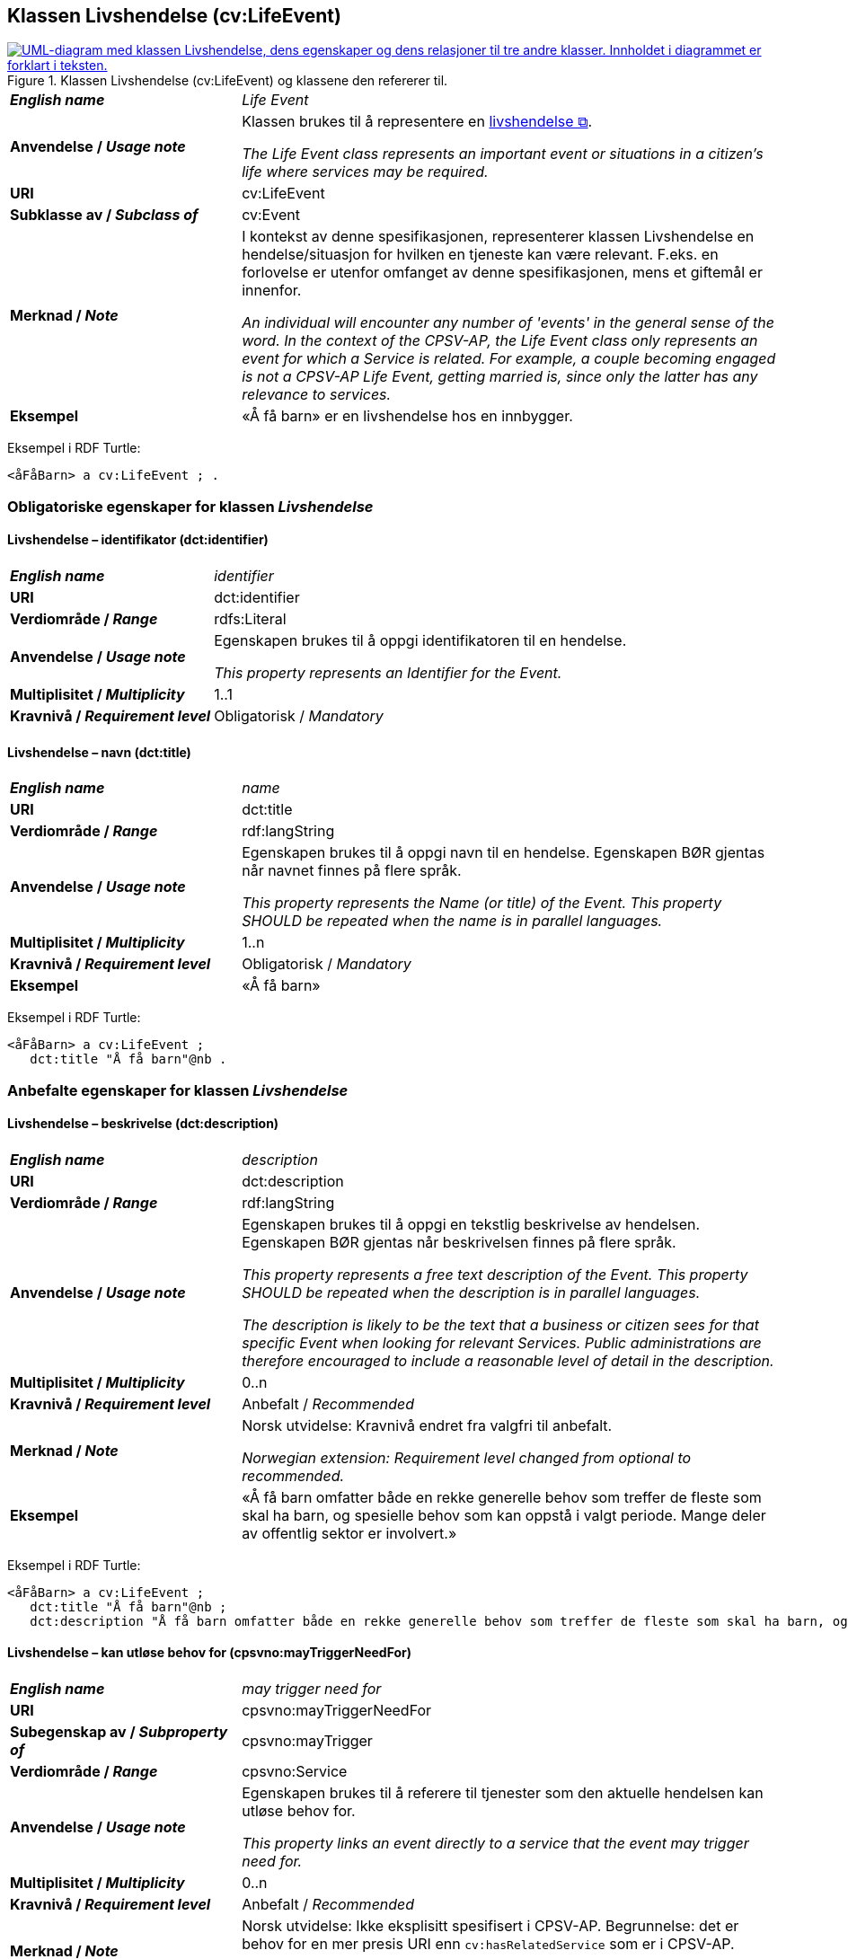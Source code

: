 == Klassen Livshendelse (cv:LifeEvent) [[Livshendelse]]

[[img-KlassenLivshendelse]]
.Klassen Livshendelse (cv:LifeEvent) og klassene den refererer til.
[link=images/KlassenLivshendelse.png]
image::images/KlassenLivshendelse.png[alt="UML-diagram med klassen Livshendelse, dens egenskaper og dens relasjoner til tre andre klasser. Innholdet i diagrammet er forklart i teksten."]

[cols="30s,70d"]
|===
| _English name_ | _Life Event_
| Anvendelse / _Usage note_ | Klassen brukes til å representere en https://data.norge.no/concepts/9b19d5ce-87b3-4584-a875-e7cff3ad6740[livshendelse &#x29C9;, window="_blank", role="ext-link"].

__The Life Event class represents an important event or situations in a citizen's life where services may be required.__
| URI | cv:LifeEvent
| Subklasse av / _Subclass of_ | cv:Event
| Merknad / _Note_ | I kontekst av denne spesifikasjonen, representerer klassen Livshendelse en hendelse/situasjon for hvilken en tjeneste kan være relevant. F.eks. en forlovelse er utenfor omfanget av denne spesifikasjonen, mens et giftemål er innenfor. 

_An individual will encounter any number of 'events' in the general sense of the word. In the context of the CPSV-AP, the Life Event class only represents an event for which a Service is related. For example, a couple becoming engaged is not a CPSV-AP Life Event, getting married is, since only the latter has any relevance to services._
| Eksempel | «Å få barn» er en livshendelse hos en innbygger.
|===

Eksempel i RDF Turtle:
-----
<åFåBarn> a cv:LifeEvent ; .
-----

=== Obligatoriske egenskaper for klassen _Livshendelse_ [[Livshendelse-obligatoriske-egenskaper]]

==== Livshendelse – identifikator (dct:identifier) [[Livshendelse-identifikator]]

[cols="30s,70d"]
|===
| _English name_ | _identifier_
| URI | dct:identifier
| Verdiområde / _Range_ | rdfs:Literal
| Anvendelse / _Usage note_ | Egenskapen brukes til å oppgi identifikatoren til en hendelse.

_This property represents an Identifier for the Event._
| Multiplisitet / _Multiplicity_ | 1..1
| Kravnivå / _Requirement level_ | Obligatorisk / _Mandatory_
|===

==== Livshendelse – navn (dct:title) [[Livshendelse-navn]]

[cols="30s,70d"]
|===
| _English name_ | _name_
| URI | dct:title
| Verdiområde / _Range_ | rdf:langString
| Anvendelse / _Usage note_ | Egenskapen brukes til å oppgi navn til en hendelse. Egenskapen BØR gjentas når navnet finnes på flere språk.

_This property represents the Name (or title) of the Event. This property SHOULD be repeated when the name is in parallel languages._
| Multiplisitet / _Multiplicity_ | 1..n
| Kravnivå / _Requirement level_ | Obligatorisk / _Mandatory_
| Eksempel | «Å få barn»
|===

Eksempel i RDF Turtle:
-----
<åFåBarn> a cv:LifeEvent ;
   dct:title "Å få barn"@nb .
-----

=== Anbefalte egenskaper for klassen _Livshendelse_ [[Livshendelse-anbefalte-egenskaper]]

==== Livshendelse – beskrivelse (dct:description) [[Livshendelse-beskrivelse]]

[cols="30s,70d"]
|===
| _English name_ | _description_
| URI | dct:description
| Verdiområde / _Range_ | rdf:langString
| Anvendelse / _Usage note_ | Egenskapen brukes til å oppgi en tekstlig beskrivelse av hendelsen. Egenskapen BØR gjentas når beskrivelsen finnes på flere språk.

_This property represents a free text description of the Event. This property SHOULD be repeated when the description is in parallel languages._

_The description is likely to be the text that a business or citizen sees for that specific Event when looking for relevant Services. Public administrations are therefore encouraged to include a reasonable level of detail in the description._
| Multiplisitet / _Multiplicity_ | 0..n
| Kravnivå / _Requirement level_ | Anbefalt / _Recommended_
| Merknad / _Note_ | Norsk utvidelse: Kravnivå endret fra valgfri til anbefalt.

_Norwegian extension: Requirement level changed from optional to recommended._ 
| Eksempel | «Å få barn omfatter både en rekke generelle behov som treffer de fleste som skal ha barn, og spesielle behov som kan oppstå i valgt periode. Mange deler av offentlig sektor er involvert.»
|===

Eksempel i RDF Turtle:
-----
<åFåBarn> a cv:LifeEvent ;
   dct:title "Å få barn"@nb ;
   dct:description "Å få barn omfatter både en rekke generelle behov som treffer de fleste som skal ha barn, og spesielle behov som kan oppstå i valgt periode. Mange deler av offentlig sektor er involvert."@nb ; .
-----

==== Livshendelse – kan utløse behov for (cpsvno:mayTriggerNeedFor) [[Livshendelse-kanUtløseBehovFor]]

[cols="30s,70d"]
|===
| _English name_ |  _may trigger need for_
| URI | cpsvno:mayTriggerNeedFor
|Subegenskap av / _Subproperty of_ | cpsvno:mayTrigger
| Verdiområde / _Range_ | cpsvno:Service
| Anvendelse / _Usage note_ | Egenskapen brukes til å referere til tjenester som den aktuelle hendelsen kan utløse behov for.

_This property links an event directly to a service that the event may trigger need for._
| Multiplisitet / _Multiplicity_ | 0..n
| Kravnivå / _Requirement level_ | Anbefalt / _Recommended_
| Merknad / _Note_ | Norsk utvidelse: Ikke eksplisitt spesifisert i CPSV-AP. Begrunnelse: det er behov for en mer presis URI enn `cv:hasRelatedService` som er i CPSV-AP.

_Norwegian extension: Not explicitly specified in CPSV-AP._
| Eksempel | «Familieytelser» (NAV), «Hjelpemidler for barn og familier» (NAV), «Bekymringsmelding» (Barnevern)
|===

Eksempel i RDF Turtle:
----
<åFåBarn> a cv:LifeEvent ;
   dct:title "Å få barn"@nb ;
   cpsvno:mayTriggerNeedFor <familieytelse> , <hjelpemidlerBarnOgFamilier>, <bekymringsmelding> ; .

<familieytelse> a cpsv:PublicService ; .

<hjelpemidlerBarnOgFamilier> a cpsv:PublicService ; .

<bekymringsmelding> a cpsv:PublicService ; .
----

=== Valgfrie egenskaper for klassen _Livshendelse_ [[Livshendelse-valgfrie-egenskaper]]

==== Livshendelse – begrep (dct:subject) [[Livshendelse-begrep]]

[cols="30s,70d"]
|===
| _English name_ | _subject_
| URI | dct:subject
| Verdiområde / _Range_ | skos:Concept
| Anvendelse / _Usage note_ | Egenskapen brukes til å referere til begrep som er viktig for å forstå hendelsen.

_This property refers to concept that is important for the understanding of the event._
| Multiplisitet / _Multiplicity_ | 0..n
| Kravnivå / _Requirement level_ | Valgfri / _Optional_
| Merknad / _Note_ | Norsk utvidelse: Ikke eksplisitt spesifisert i CPSV-AP. Begrunnelse: det er behov for å kunne referere til begreper som er viktig for å forstå hendelsen.

_Norwegian extension: Not explicitly specified in CPSV-AP._
|===

==== Livshendelse – beskrivende datasett (cv:isDescribedAt) [[Livshendelse-beskrivendeDatasett]]

[cols="30s,70d"]
|===
| _English name_ | _is described at_
| URI | cv:isDescribedAt
| Verdiområde / _Range_ | https://informasjonsforvaltning.github.io/dcat-ap-no/#Datasett[dcat:Dataset &#x29C9;, window="_blank", role="ext-link"]
| Anvendelse / _Usage note_ |  Egenskapen brukes til å referere til datasett som beskriver livshendelsen.

_This property links a life event to the dataset(s) in which it is being described._
| Multiplisitet / _Multiplicity_ | 0..n
| Kravnivå / _Requirement level_ | Valgfri / _Optional_
| Merknad / _Note_ | Norsk utvidelse: Ikke eksplisitt spesifisert i CPSV-AP. Begrunnelse: det er behov for å kunne publisere f.eks. hendelsesstrøm (som et datasett) som kan abonneres på.

 _Norwegian extension: Not explicitly specified in CPSV-AP._
|===

==== Livshendelse – type (dct:type) [[Livshendelse-type]]

[cols="30s,70d"]
|===
| _English name_ | _type_
| URI | dct:type
| Verdiområde / _Range_ | skos:Concept
| Anvendelse / _Usage note_ | Egenskapen brukes til å oppgi type hendelse.

_The type property links an Event to a controlled vocabulary of event types._
| Multiplisitet / _Multiplicity_ | 0..n
| Kravnivå / _Requirement level_ | Valgfri / _Optional_
| Merknad / _Note_ | Verdien SKAL velges fra det felles kontrollerte vokabularet https://data.norge.no/vocabulary/life-event-type[Livshendelsestype &#x29C9;, window="_blank", role="ext-link"], når verdien finnes i vokabularet.

__The value MUST be chosen from the common controlled vocabulary https://data.norge.no/vocabulary/life-event-type[Life event type &#x29C9;, window="_blank", role="ext-link"], when the value is in the vocabulary.__
| Eksempel | Å få barn
|===

Eksempel i RDF Turtle:
-----
<åFåBarn> a cv:LifeEvent ;
   dct:type <https://data.norge.no/vocabulary/life-event-type#having-a-child> ; .
-----
